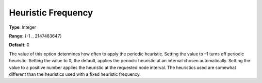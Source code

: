 .. _ODH-CPLEX_XMIP_Heuristic_-_Heuristic_Freq:


Heuristic Frequency
===================



**Type**:	Integer	

**Range**:	{-1 .. 2147483647}	

**Default**:	0	



The value of this option determines how often to apply the periodic heuristic. Setting the value to –1 turns off periodic heuristic. Setting the value to 0, the default, applies the periodic heuristic at an interval chosen automatically. Setting the value to a positive number applies the heuristic at the requested node interval. The heuristics used are somewhat different than the heuristics used with a fixed heuristic frequency.



